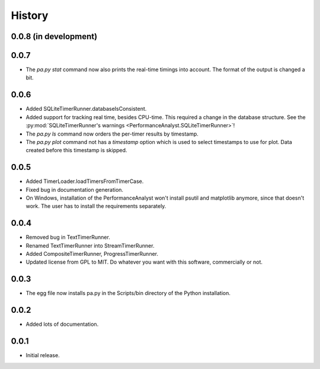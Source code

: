 .. _history:

*******
History
*******

0.0.8 (in development)
======================

0.0.7
=====
- The `pa.py stat` command now also prints the real-time timings into account. The format of the output is changed a bit.

0.0.6
=====
- Added SQLiteTimerRunner.databaseIsConsistent.
- Added support for tracking real time, besides CPU-time. This required a change in the database structure. See the :py:mod:`SQLiteTimerRunner's warnings <PerformanceAnalyst.SQLiteTimerRunner>`!
- The `pa.py ls` command now orders the per-timer results by timestamp.
- The `pa.py plot` command not has a `timestamp` option which is used to select timestamps to use for plot. Data created before this timestamp is skipped.

0.0.5
=====
- Added TimerLoader.loadTimersFromTimerCase.
- Fixed bug in documentation generation.
- On Windows, installation of the PerformanceAnalyst won't install psutil and matplotlib anymore, since that doesn't work. The user has to install the requirements separately.

0.0.4
=====
- Removed bug in TextTimerRunner.
- Renamed TextTimerRunner into StreamTimerRunner.
- Added CompositeTimerRunner, ProgressTimerRunner.
- Updated license from GPL to MIT. Do whatever you want with this software, commercially or not.

0.0.3
=====
- The egg file now installs pa.py in the Scripts/bin directory of the Python installation.

0.0.2
=====
- Added lots of documentation.

0.0.1
=====
- Initial release.


